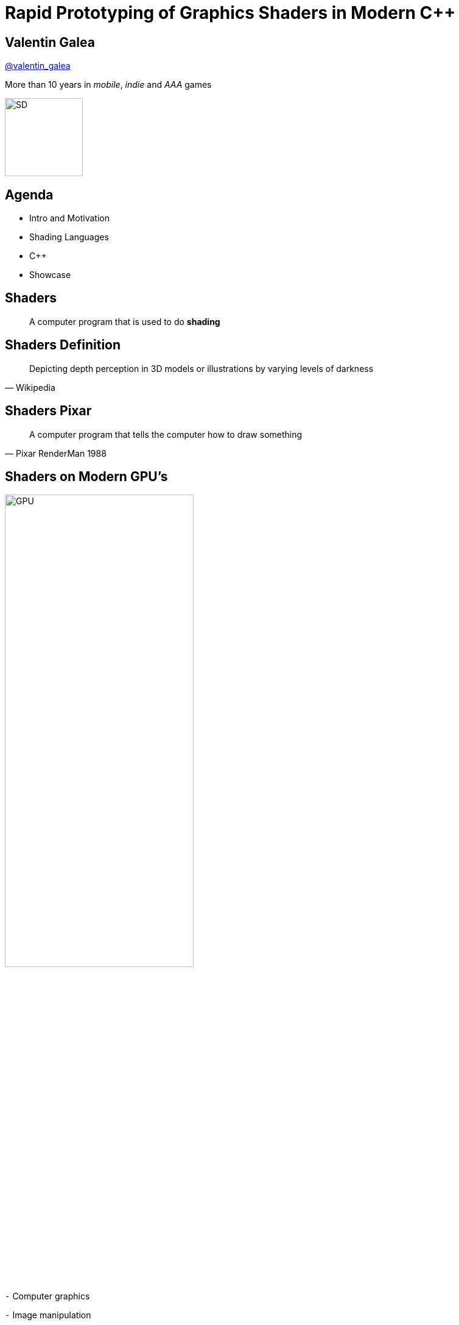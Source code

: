 = Rapid Prototyping of Graphics Shaders in Modern C++
:revealjs_theme: black
:revealjs_transition: fade
:revealjs_controls: true
:revealjs_progress: true
:revealjs_slideNumber: true
:revealjs_history: true
:revealjs_overview: true
:revealjs_fragments: true
:customcss: main.css
:title-slide-background-image: img/title.png
:source-highlighter: highlightjs
:icons: font

[background-image="img/sd-brand/banner.jpg"]
== Valentin Galea
https://twitter.com/valentin_galea[@valentin_galea]

More than 10 years in
_mobile_, _indie_ and _AAA_ games

image::img/sd-brand/SD-logo-white.svg[SD, 128, 128]

== Agenda
- Intro and Motivation
- Shading Languages
- C++
- Showcase

== Shaders
[quote]
A computer program that is used to do *shading*
// originally from https://www.clicktorelease.com/talks/scotlandjs-2015/

[%notitle, background-image="img/intro/shaded_shapes.jpg"]
== Shaders Definition
// from https://www.clicktorelease.com/talks/scotlandjs-2015/files/CubeSphereConeCylinderNoBackgrnd.jpg
// alternative: https://qph.ec.quoracdn.net/main-qimg-f441c2d9b120a389f6fa5c995080adaf-c

[quote, Wikipedia]
Depicting depth perception in 3D models or illustrations by varying levels of darkness

[%notitle, background-image="img/intro/pixar_luxo.jpg"]
== Shaders Pixar
// from https://i.ytimg.com/vi/lkKf9DWmR04/maxresdefault.jpg

[quote, Pixar RenderMan 1988]
A computer program that tells the computer how to draw something
//image::https://upload.wikimedia.org/wikipedia/commons/8/84/Phong-shading-sample.jpg[]
// public domain

[state=GPU]
== Shaders on Modern GPU's
image::img/intro/gpu_gtx1080.png[GPU, width="60%", float="right"]

[%left]
`-` Computer graphics

[%left]
`-` Image manipulation

[%left]
`-` Highly parallel computing

== Why on GPU
image::img/intro/cpu_vs_gpu.png[]
// https://steemit.com/gridcoin/@dutch/hardware-and-project-selection-part-1-cpu-vs-gpu

== Types of Shaders
image::img/intro/pipeline.png[pipeline, float="right"]
// https://open.gl/drawing https://creativecommons.org/licenses/by-sa/4.0/

[%left]
Vertex +
Geometry +
Tessellation +
Fragment(Pixel) +
`-----` +
Compute

== Pixel/Fragment Shader
image::img/intro/materials.jpg[mat, width="80%"]

IMPORTANT: We will concentrate on (procedurally generated) image-only shaders

== Motivation
I wanted to create real-time effects like...

[%notitle, background-image="img/motivation/snail.jpg"]
== Example 1

[%notitle, background-image="img/motivation/rainforest.png"]
== Example 2

[%notitle, background-image="img/motivation/temple.png"]
== Example 3

[state=GPU]
== !
on more limited devices...

[cols="a,a"]
|=================
|
image:img/motivation/galaxy-s7-edge.png[s7]
|
image:img/motivation/tablet-pc.png[tablet-pc]
|=================

[state=commute]
== !
image::img/motivation/commute.png[background]
...because of long commutes!

[state=gpu_bug]
== !
image::img/motivation/snail-bug.png[background]

also because GPU driver render bugs

WARNING: taken on desktop PC / Nvidia GTX 1060

== Giveaway: VML
https://github.com/valentingalea/vml[https://github.com/valentingalea/vml]

[cols="a,a"]
|=================
|
- Debug / Decompile algorithms (from Shadertoy, etc)
- Texture generator (noise patterns, etc)
- Unit Test shaders!
- Quick prototype
|
image:img/motivation/shadertoy.png[shadertoy]
|=================

== Shading Languages
[state=RSL]
== Pixar RenderMan Language
image::img/intro/renderman.jpg[background]

[source, javascript]
-----
/*
 * red mesh                   red shaded mesh
 */
surface basic() {             surface simple(color myOpacity = 1) {
    Ci = (1.0, 0.0, 0.0);         color myColor = (1.0, 0.0, 0.0);
    Oi = 1;                       normal Nn = normalize(N);
}                                 Ci = myColor * myOpacity * diff;
                                  Oi = myOpacity;
                              }
-----

== Shading Languages History
For real-time rendering:

- Early: ARB assembly, Cg
- OpenGL shading language (*GLSL*)
- DirectX High-Level Shader Language (*HLSL*)
- PlayStation Shader Language (similar to HLSL)

== GLSL vs HLSL
// from https://www.opengl.org/sdk/docs/tutorials/ClockworkCoders/lighting.php
[source, javascript]
-----
varying vec3 N;
varying vec3 v;
void main(void)
{
   vec3 L = normalize(gl_LightSource[0].position.xyz - v);
   vec4 Idiff = gl_FrontLightProduct[0].diffuse * max(dot(N,L), 0);
   Idiff = clamp(Idiff, 0.0, 1.0);
   gl_FragColor = Idiff;
}
-----

// from https://www.gamasutra.com/view/feature/131275/implementing_lighting_models_with_.php?page=2
[source, javascript]
-----
float4 main(
    float3 Light: TEXCOORD0,
    float3 Norm : TEXCOORD1) : COLOR
{
    float4 diffuse = { 1.0, 0.0, 0.0, 1.0 };
    float4 ambient = { 0.1, 0.0, 0.0, 1.0 };
    return ambient + diffuse * saturate(dot(Light, Norm));
}
-----

== Languages: Types
[cols="5%,40%,55%", width="100%"]
|==============================================================================
|        | GLSL                | HLSL
| Scalar 2+^| `bool`, `int`, `uint`, `float`, `double`
| Vector | `vec2`, `vec3`, ... | `float2`, `float3`, ...
| Matrix | `mat2`, `mat3`, ... | `float2x2`, `float3x3`, ...
3+^| ...textures, samplers, precision modifiers etc
|==============================================================================

== Languages: Declarations
|==============================================================================
| GLSL              | HLSL                  | C++
3+^|
// stupid asciidoctor bug: doesn't respect column centring
{nbsp}{nbsp}{nbsp}{nbsp}{nbsp}{nbsp}{nbsp}{nbsp}{nbsp}{nbsp}{nbsp}{nbsp}{nbsp}{nbsp}{nbsp}{nbsp}{nbsp}{nbsp}{nbsp}{nbsp}{nbsp}{nbsp}{nbsp}{nbsp}{nbsp}{nbsp}{nbsp}
C-style types and arrays
3+^|
{nbsp}{nbsp}{nbsp}{nbsp}{nbsp}{nbsp}{nbsp}{nbsp}{nbsp}{nbsp}{nbsp}{nbsp}{nbsp}{nbsp}{nbsp}{nbsp}{nbsp}{nbsp}{nbsp}{nbsp}{nbsp}{nbsp}{nbsp}{nbsp}{nbsp}{nbsp}{nbsp}{nbsp}{nbsp}{nbsp}{nbsp}{nbsp}{nbsp}{nbsp}
C-style `struct`
| `T name = T ( ... )` | `T name = { ... }` |  both
|==============================================================================

== Languages: Func Args
|===========================================
| GLSL and HLSL     | C++
| `in T`            | `T`
| `out T`           | `T &`
| `inout T`         | `T &`
2+^|{nbsp}{nbsp}{nbsp}{nbsp}{nbsp}{nbsp}{nbsp}{nbsp}{nbsp}{nbsp}{nbsp}{nbsp}{nbsp}{nbsp}{nbsp}{nbsp}{nbsp}{nbsp}{nbsp}{nbsp}{nbsp}{nbsp}{nbsp}{nbsp}{nbsp}{nbsp}{nbsp}
`const [...] T`
|===========================================

== Vectors and Matrices
[source, cpp]
-----
// vectors are generic
vec2 texcoord1, texcoord2;
vec3 position;
vec4 myRGBA;
ivec2 textureLookup;
bvec3 less;
-----

[source, cpp]
-----
// matrices are floating point only
mat2 mat2D;
mat3 optMatrix;
mat4 view, projection;
-----

== Vector Swizzle
Syntactic sugar for easy referring to components (or combination of)
|=========================
| { x, y, z, w } | to represent points or normals
| { r, g, b, a } | to refer to colors (`a` is alpha/translucency)
| { s, t, p, q } | texture coordinates
|=========================

== Vector Swizzle - Examples
.subcomponents mix & match
[source, cpp]
vec4 v4;
v4.rgba;  // is a vec4 and the same as just using v4,
v4.rgb;   // is a vec3,
v4.b;     // is a float,
v4.xy;    // is a vec2,

[source, cpp]
vec4 pos = vec4(1.0, 2.0, 3.0, 4.0);
vec4 swiz= pos.wzyx; // swiz = (4.0, 3.0, 2.0, 1.0)
vec4 dup = vec4(pos.xx, pos.yy);

.l-value assignment
[source, cpp]
pos.xw = vec2(5.0, 6.0); // pos = (5.0, 2.0, 3.0, 6.0)
pos.xx = vec2(3.0, 4.0); // illegal - 'x' used twice

== Vector Swizzle - Motivation
[source, cpp]
-----
vec3 calcNormal( in vec3 pos )
{
    vec2 e = vec2(1.0, -1.0) * 0.0005;

    return normalize(
        e.xyy * map( pos + e.xyy ).x + 
        e.yyx * map( pos + e.yyx ).x + 
        e.yxy * map( pos + e.yxy ).x + 
        e.xxx * map( pos + e.xxx ).x );
}
-----

== Operators
[cols="a,a"]
|============
| syntax | equivalent
|
[source, cpp]
-----
w = v + u;
-----
|
[source, cpp]
-----
w.x = v.x + u.x;
w.y = v.y + u.y;
w.z = v.z + u.z;
-----
|
[source, cpp]
-----
u = v * m;
-----
|
[source, cpp]
-----
u.x = dot(v, m[0]);
u.y = dot(v, m[1]);
u.z = dot(v, m[2]);
/* dot(a,b) is the inner product of a and b */
-----
|============

[state=STL]
== "Standard Library"
[cols="20%,80%", width="100%"]
|==========================================================
| Math      | `sin`, `cos`, `radians`, `pow`, `exp`, etc
| Common    | `abs`, `sign`, `floor`, `mod`, `min`, etc
| Utility   | `mix`, `step`, `smoothstep`, etc
| Geometry  | `length`, `dot`, `cross`, `distance`, etc 
2+| Specific texture and image sampling ...
|==========================================================

== Shading Languages Future
Basically C++ (usually via LLVM)

[.step]
- Metal Shading Language (C++14, Apple)
 * only on iOS devices
- CUDA Heterogeneous Computing (C++11, NVidia)
 * only for computing, not graphics
- HLSL 6.x (C++98'ish, Microsoft)
 * not released yet

== !
Let's see how C++ can help out, NOW!

[state=plan]
== The Plan
[%step]
- image:img/icon/browser.svg[cpp, 64, 64] Pick a shading language and twist C++ to accept it as source code!
- image:img/icon/management.svg[bonus, 64, 64] BONUS: use the preprocessor for transcription back to the original language(s)!

== The Plan (cont.)
[%step]
- obligatory preprocessor layer
- vector (linear algebra) types
 * swizzle support
- matrix types
- operators
- "standard library" utility/math functions

== Place Your Bets
We will chose *GLSL* as it's used on _desktop_, _web_ and _mobile_

WARNING: only a subset of it - concentrate on procedural graphics thus minimize/eliminate inputs (textures, vertex data, etc)

[state=no_list_decor]
== Design of `vector<>`
[%step]
- {blank}
+
[source, cpp]
-----
template<typename T, size_t N>
struct vector :
    public vector_base<T, N>
{
-----
- {blank}
+
[source, cpp]
-----
    vector();
    explicit vector(scalar_type s);
    template<typename... Args> explicit vector(Args... args);

-----
- {blank}
+
[source, cpp]
-----
    scalar_type& operator[](size_t i);
    scalar_type& operator[](size_t i);

    vector_type& operator +=(scalar_type s);
    vector_type& operator +=(const vector_type& v);
(etc)
-----

== `vector<>` ctor - basic
[source, cpp]
vector()
{
    static_for<0, N>()([this](size_t i) {
        data[i] = 0;
    });
}

[source, cpp]
explicit vector(scalar_type s)
{
    static_for<0, N>()([s, this](size_t i) {
        data[i] = s;
    });
}

[state=no_list_decor]
== `static_for` utility
[%step]
- {blank}
+
[source, cpp]
-----
template<size_t Begin, size_t End>
struct static_for
{
    template<class Func>
    constexpr void operator ()(Func&& f)
    {
        f(Begin);
        static_for<Begin + 1, End>()(std::forward<Func>(f));
    }
};
-----
- {blank}
+
[source, cpp]
-----
template<size_t N>
struct static_for<N, N>
{
    template<class Func>
    constexpr void operator ()(Func&&) { /* terminate */ }
};
-----

[state=no_list_decor]
== `vector<>` ctor - advanced
[%step]
- {blank}
+
[source, cpp]
template<typename A0, typename... Args,
- {blank}
+
[source, cpp]
-----
    class = typename std::enable_if<
        ((sizeof... (Args) >= 1) ||
        ((sizeof... (Args) == 0) && !std::is_scalar_v<A0>))
    >::type>
-----
- {blank}
+
[source, cpp]
explicit vector(A0&& a0, Args&&... args)
{
    static_recurse<0>(
        std::forward<A0>(a0),
        std::forward<Args>(args)...
    );
}

[state=no_list_decor]
== `vector<>` ctor - advanced (2)
[%step]
- {blank}
+
[source, cpp]
-----
template<size_t I, typename Arg0, typename... Args>
void static_recurse(Arg0&& a0, Args&&... args)
{
    construct_at_index<I>(std::forward<Arg0>(a0));

    static_recurse<I + get_size<Arg0>()>(
        std::forward<Args>(args)...
    );
}
-----
- {blank}
+
[source, cpp]
template<size_t I>
void static_recurse()
{ /* terminate */ }

[state=no_list_decor]
== `vector<>` ctor - advanced (3)
[%step]
- {blank}
+
[source, cpp]
template<size_t i>
void construct_at_index(scalar_type arg)
{
    data[i] = arg;
}
- {blank}
+
[source, cpp]
-----
template<size_t i, typename Other, size_t Other_N>
void construct_at_index(vector<Other, Other_N>&& arg)
{
    constexpr auto count = std::min(i + Other_N, num_components);

    static_for<i, count>()([&](size_t j) {
        data[j] = arg.data[j - i];
    });
}
-----

== `vector<>` ctor in action
[source, cpp]
-----
using vec2 = vector<int, 2>;
using vec3 = vector<int, 3>;

vec3 v = vec3(98, vec2(99, 100));
//             ^    ^
//             |    |
//             `-- scalar construct gets called
//                  |
//                  `---- sub-vector construct gets called
//                        and then recursively again
-----

== Godbolt
[source, cpp]
-----
int main()
{
    float a, b;
    scanf("%f %f", &a, &b);

    auto v = vec3(1.f, vec2(a, b));

    printf("%f %f", v.x, v.y);
}
-----

`-std=c++17 -Wall -O2` https://tinyurl.com/godbolt[(source)]

// VML: https://godbolt.org/z/sVJV5W
// VML -Ofast https://godbolt.org/z/2mD0zn

[state=godbolt]
== Godbolt (cont.)
[cols="a,a,a"]
|==================
| clang (5.x/6.x) | gcc (7.x/8.x) | msvc (2017)

| [source, cpp]
-----
call    scanf
movss   xmm0, dword ptr [rsp + 4]
cvtss2sd        xmm1, xmm0
movss   xmm0, dword ptr [rsp]
cvtss2sd        xmm2, xmm0
movsd   xmm0, qword ptr [rip + .LCPI0_0]
mov     edi, offset .L.str.1
mov     al, 3
call    printf
-----

| [source, cpp]
-----
call    scanf
pxor    xmm2, xmm2
pxor    xmm1, xmm1
movsd   xmm0, QWORD PTR .LC1[rip]
mov     edi, OFFSET FLAT:.LC2
mov     eax, 3
cvtss2sd        xmm2, DWORD PTR [rsp+12]
cvtss2sd        xmm1, DWORD PTR [rsp+8]
call    printf
-----

| [source, cpp]
-----
call    scanf
movss   xmm1, DWORD PTR b$[rsp]
lea     rcx, OFFSET FLAT:`string'
movss   xmm0, DWORD PTR a$[rsp]
movss   DWORD PTR $T1[rsp+4], xmm1
movsd   xmm1, QWORD PTR __real@3ff0000000
movss   DWORD PTR $T1[rsp], xmm0
movq    rdx, xmm1
mov     rax, QWORD PTR $T1[rsp]
mov     QWORD PTR <args_1>$[rsp], rax
movss   xmm3, DWORD PTR <args_1>$[rsp+4]
movss   xmm2, DWORD PTR <args_1>$[rsp]
cvtps2pd xmm3, xmm3
cvtps2pd xmm2, xmm2
movq    r9, xmm3
movq    r8, xmm2
call    printf
-----
|==================

//- TRIVIA: gcc's `cvtss2sd` from memory is pessimization (https://stackoverflow.com/a/16597686)

== Problem: Debug
[source, cpp]
void static_for<0ul, 3ul>::operator()<vector<float, 3ul>...
    push    rbp
    mov     rbp, rsp
    sub     rsp, 32
    mov     QWORD PTR [rbp-24], rdi
    mov     QWORD PTR [rbp-32], rsi
    mov     rax, QWORD PTR [rbp-32]
    mov     esi, 0
    mov     rdi, rax
    call    vector<float, 3ul>::vector(float)::{lambda(unsigned...
    mov     rax, QWORD PTR [rbp-32]
    mov     rdi, rax
    call    vector<float, 3ul>::vector(float)::{lambda(unsigned...
    mov     rdx, rax
    lea     rax, [rbp-1]
    mov     rsi, rdx
    mov     rdi, rax
    call    void static_for<1ul, 3ul>::operator()<vector...
    nop
    leave
    ret

== Solution: C++17 Fold Expressions
.Unary right fold
`(E op ...)` -> `(E~1~ op (... op (E~N-1~ op E~N~)))`

//`(... op E)` -> `(((E~1~ op E~2~) op ...) op E~N~)`
//`(E op ... op I)` -> `(E~1~ op (... op (E~N−1~ op (E~N~ op I))))`
//`(I op ... op E)` -> `((((I op E~1~) op E~2~) op ...) op E~N~)`

[cols="^30%,^30%,^40%"]
|======
3+^| {blank} +
{blank}
| clang 3.6+ | gcc 6+ | MSVC 2017 15.5+
|======

[state=no_list_decor]
== Improved design of `vector<>`
[%step]
- {blank}
+
[source, cpp]
-----
template<typename T, size_t... Ns>
struct vector :
    public vector_base<T, Ns...>
{

-----
- {blank}
+
[source, cpp]
-----
    vector()
    {
        ((data[Ns] = 0), ...);
    }
-----
- {blank}
+
[source, cpp]
-----
    explicit vector(scalar_type s)
    {
        ((data[Ns] = s), ...);
    }

    template<typename A0, typename... Args> explicit vector
(etc)
-----

== Folding Expressions in action
[cols="a,a"]
|============
| declaration | instantiation
|
{blank} +
[source, cpp]
-----
explicit vector(scalar_type s)
{
    ((data[Ns] = s), ...);
}
-----
|
[source, cpp]
-----
vector<float, 0, 1, 2>

explicit vector(float s)
{
    data[0] = s,
    data[1] = s,
    data[2] = s;
}
-----
|============

== Improved `vector<>` ctor
[source, cpp]
-----
template<typename A0, typename... Args>
explicit vector(A0&& a0, Args&&... args)
{
    size_t i = 0; // advances as we consume args

    // consume the first one
    construct_at_index(i, std::forward<A0>(a0));

    // consume the rest, if any
    (construct_at_index(i, std::forward<Args>(args)), ...);
}
-----

== Swizzling

== `vector_base` naive impl
[source, cpp]
-----
template<typename T>
struct vector_base<T, 2>
{
    union
    {
        T data[2];
        struct { T x, y; };
        struct { T s, t; };
        struct { T u, v; };
    }
};
-----

== `vector_base` naive impl (2)
[source, cpp]
-----
template<typename T>
struct vector_base<T, 3>
{
    union
    {
        T data[3];
        struct { T x, y, z; };
        struct { T r, g, b; };
        struct { T s, t, p; };
    }
};
-----

== `vector_base` naive impl (3)
[source, cpp]
-----
template<typename T>
struct vector_base<T, 4>
{
    union
    {
        T data[4];
        struct { T x, y, z, w; };
        struct { T r, g, b, a; };
        struct { T s, t, p, q; };
    }
};
-----

== `vector_base` notes
NOTE: both anonymous `struct` and `union` are permitted, only MSVC complains with warning

WARNING: `union` active member switching can be tricky `[10.5]` but we'll use only trivial types with trivial assignment 

== Swizzle
TIP: We introduce an additional proxy class that allows custom access to the indices and we create all possible permutations (per GLSL/HLSL standard)

[source, cpp]
-----
template<class vector_type, class T, size_t N, size_t... indices>
struct swizzler
{
    T data[N];

(etc)
-----

== Swizzle for `vector<T, 3>`
[source, cpp]
-----
union
{
    T data[3];

    struct {
        swizzler<0>::type x;
        swizzler<1>::type y;
        swizzler<2>::type z;
    };
    struct {
        swizzler<0>::type r;
        swizzler<1>::type g;
        swizzler<2>::type b;
    };
    struct {
        swizzler<0>::type s;
        swizzler<1>::type t;
        swizzler<2>::type p;
    };
    ...
-----

== swizzle (cont.)
[source, cpp]
-----
    ...
    swizzler<0, 0>::type xx, rr, ss;
    swizzler<0, 1>::type xy, rg, st;
    swizzler<0, 2>::type xz, rb, sp;
    swizzler<1, 0>::type yx, gr, ts;
    swizzler<1, 1>::type yy, gg, tt;
    swizzler<1, 2>::type yz, gb, tp;
    swizzler<2, 0>::type zx, br, ps;
    swizzler<2, 1>::type zy, bg, pt;
    swizzler<2, 2>::type zz, bb, pp;
    ...
-----

== ...more swizzle
[source, cpp]
-----
    ...
    swizzler<0, 0, 0>::type xxx, rrr, sss;
    swizzler<0, 0, 1>::type xxy, rrg, sst;
    swizzler<0, 0, 2>::type xxz, rrb, ssp;
    swizzler<0, 1, 0>::type xyx, rgr, sts;
    swizzler<0, 1, 1>::type xyy, rgg, stt;
    swizzler<0, 1, 2>::type xyz, rgb, stp;
    swizzler<0, 2, 0>::type xzx, rbr, sps;
    swizzler<0, 2, 1>::type xzy, rbg, spt;
    swizzler<0, 2, 2>::type xzz, rbb, spp;
    swizzler<1, 0, 0>::type yxx, grr, tss;
    swizzler<1, 0, 1>::type yxy, grg, tst;
    swizzler<1, 0, 2>::type yxz, grb, tsp;
    ...
-----

== ...even more swizzle!
[source, cpp]
-----
    ...
    swizzler<2, 1, 2, 0>::type zyzx, bgbr, ptps;
    swizzler<2, 1, 2, 1>::type zyzy, bgbg, ptpt;
    swizzler<2, 1, 2, 2>::type zyzz, bgbb, ptpp;
    swizzler<2, 2, 0, 0>::type zzxx, bbrr, ppss;
    swizzler<2, 2, 0, 1>::type zzxy, bbrg, ppst;
    swizzler<2, 2, 0, 2>::type zzxz, bbrb, ppsp;
    swizzler<2, 2, 1, 0>::type zzyx, bbgr, ppts;
    swizzler<2, 2, 1, 1>::type zzyy, bbgg, pptt;
    swizzler<2, 2, 1, 2>::type zzyz, bbgb, pptp;
    swizzler<2, 2, 2, 0>::type zzzx, bbbr, ppps;
    swizzler<2, 2, 2, 1>::type zzzy, bbbg, pppt;
    swizzler<2, 2, 2, 2>::type zzzz, bbbb, pppp;
};
-----

== `swizzler<>` design
[source, cpp]
-----
template<
    typename vector_type,
    typename scalar_type,
    size_t N,
    size_t... indices>
struct swizzler
{
    T data[N];
    // N might differ from vector_type::num_components
    // ex: .xxxx from vec2

(etc)
-----

[state=no_list_decor]
== `swizzler<>` conversions
[%step]
- Needs to implicitly convert/assign to its `vector<>` equivalent
- {blank}
+
[source, cpp]
operator vector_type()
{
    vector_type vec;
    assign_across(vec, 0, indices...);
    return vec;
}
- {blank}
+
[source, cpp]
swizzler& operator=(const vector_type& vec)
{
    assign_across(vec, 0, indices...);
    return *this;
}

[state=no_list_decor]
== `swizzler<>` design (cont.)
We use same fold expression trick

[%step]
- {blank}
+
[source, cpp]
template<typename... Indices>
void assign_across(vector_type& vec, size_t i, Indices ...j) const
{
    ((vec[i++] = data[j]), ...);
}
- {blank}
+
[source, cpp]
template<typename... Indices>
void assign_across(const vector_type& vec, size_t i, Indices ...j)
{
    ((data[j] = vec[i++]), ...);
}

== `swizzler<>` problem
[source, cpp]
vec3 v = vec4(other.xy, other.zw);

[source, asm]
> error: no matching function for call to [...]
> template argument deduction/substitution failed: [...]

[%step]
- Solution? Introduce another abstraction layer!
- {blank}
+
[source]
(construct_at_index(i, decay(std::forward<Args>(args))), ...);
- `decay` calls equivalent member function (or does nothing for scalar)
- both `vector` and `swizzler` have one so they can interchange easily

== Operators and Functions

[state=no_list_decor]
== !
We will need to re-create a lot of generic utility functions

[%step]
- {blank}
Example: the dot (inner) product of two vectors
- {blank}
+
[source, cpp]
template<typename T, size_t... Ns>
T dot(const vector<T, Ns...> &, const vector<T, Ns...> &);
+
[source, cpp]
float n = dot(vec3(1, 0, 0), vec3(0, 0, 1));

[%notitle, state=no_list_decor]
== Functions problem
WARNING: We immediately hit a big problem!

[source, cpp]
vec3 v = vec3(1, 0, 0);
float n = dot(v.xzx, v.zyx);

[source, asm]
> 'dot': no matching overloaded function found
> could not deduce template argument

== !
NOTE: Type deduction does not consider implicit conversions!

[%step]
- Possible fixes:
- {blank}
+
[source, cpp]
float n = dot<float, 0, 1, 2>(v.xzx, v.zyx);
- create by hand all scalar/size combinations :(
- SFINAE tricks

[state=no_list_decor]
== A better fix
NOTE: we place the functions in a non-deduced context: inside `vector<>` itself!

[%step]
- {blank}
+
[source, cpp]
-----
template<typename T, size_t... Ns>
struct vector
{

    friend T dot(const vector& a, const vector& b)
    {
        /* inline friend found via ADL */
    }

(etc)
-----

[state=no_list_decor]
== Are we done?
WARNING: No!

[%step]
- {blank}
+
.Lots of shader code uses scalar types only:
[source, cpp]
float opS(float d1, float d2)
{
    return max(-d2, d1);
}
- {blank}
+
.We only provide the vector variant
[source, cpp]
friend vector max(const vector& a, const vector& b)
{
    return vector((a.data[Ns] < b.data[Ns] ? a.data[Ns] : b.data[Ns])...);
}

[state=no_list_decor]
== More trouble
[%step]
- {blank}
+
.Ambiguity with literals:
[source, cpp]
-----
smoothstep(0, 1, v.xyz);
//           ^
//           could be `int`, `float` or `double`
-----
- {blank}
+
[source, cpp]
-----
friend vector smoothstep(scalar_type, scalar_type, const vector&);
//       ^
//       only templated on vector
-----

[state=no_list_decor]
== Solution
Inspect the list of function args and deduct a vector type using `std::common_type` techniques

[%step]
- {blank}
+
.First: need to make `vec1` convert to/from scalars
[source, cpp]
std::is_convertible<vec1, float>::value == true
- {blank}
+
.Then: provide custom type traits
[source, cpp]
promote_to_vec< float                >::type == vec1
- {blank}
+
[source, cpp]
promote_to_vec< vec3                 >::type == vec3
promote_to_vec< decltype(vec3().xyz) >::type == vec3
- {blank}
+
[source, cpp]
promote_to_vec< vec3, float          >::type == vec3
promote_to_vec< vec3, float, double  >::type == vec3

[state=no_list_decor]
== Solution (cont.)
[%step]
- {blank}
+
.Insted of `friend` functions are `static`
[source, cpp]
template<template<class, size_t...> class vector, class T, size_t...
struct builtin_func_lib
{
    static vector max(const vector& a, const vector& b)
(etc)
- {blank}
+
.Create an all-forwarding monster function
[source, cpp]
template<class... Args>
inline auto func(Args&&... args) ->
    decltype(decay(
        promote_to_vec<Args...>::type::
        func(std::forward<Args>(args)...)))
{
    return
        promote_to_vec<Args...>::type:: 
        func(std::forward<Args>(args)...);
}

== Solution - Compromise
[source, javascript]
...
MAKE_LIB_FUNC(abs)
MAKE_LIB_FUNC(sign)
MAKE_LIB_FUNC(floor)
MAKE_LIB_FUNC(trunc)
MAKE_LIB_FUNC(ceil)
MAKE_LIB_FUNC(fract)
MAKE_LIB_FUNC(mod)
MAKE_LIB_FUNC(min)
MAKE_LIB_FUNC(max)
MAKE_LIB_FUNC(clamp)
MAKE_LIB_FUNC(mix)
MAKE_LIB_FUNC(step)
MAKE_LIB_FUNC(smoothstep)
...

== Solution - Demo
[source, cpp]
return max(-d2, d1);
//            ||
//            ||
//            \/
    promote_to_vec<float, float>
//            ||
//            ||
//            \/
return vector<float, 0>::max(-d2, d1);

[%notitle]
== Matrix
image::vid/matrix.gif[the matrix]

== the `matrix<>` datatype
Now that we have `vector<>` a matrix is more straightforward

[source, cpp]
template<
    typename,
    template<typename, size_t...> class vector_type,
    typename...
>
struct matrix;

== Folding helper
NOTE: two dimensional -> introduce helper type for the indices

[source, cpp]
template<size_t...>
struct indices_pack;

[state=no_list_decor]
== the `matrix<>` datatype (cont.)
[%step]
- {blank}
+
[source, cpp]
template<
    typename scalar_type,
    template<typename, size_t...> class vector_type,
    size_t... Columns,
    size_t... Rows
>
struct matrix<scalar_type, vector_type, 
    indices_pack<Columns...>, indices_pack<Rows...>>
- {blank}
+
[source, cpp]
-----
{
    static constexpr auto N = sizeof...(Columns);
    static constexpr auto M = sizeof...(Rows);

    using column_type = vector_type<scalar_type, Columns...>;
    using row_type = vector_type<scalar_type, Rows...>;

    column_type data[M];
(etc)
-----

== the `matrix<>` declaration
[source, cpp]
-----
using vec2 = vector<float, 0, 1>;
using vec3 = vector<float, 0, 1, 2>;

using mat2 = matrix<float, vector,
    indices_pack<0, 1>, indices_pack<0, 1>>;

using mat3 = matrix<float, vector,
    indices_pack<0, 1, 2>, indices_pack<0, 1, 2>>;

using mat2x3 = matrix<float, vector,
    indices_pack<0, 1>, indices_pack<0, 1, 2>>;
-----

[state=no_list_decor]
== the `matrix<>` constructors
[%step]
- {blank}
+
[source, cpp]
matrix() = default; // zeroes all data
- {blank}
+
[source, cpp]
explicit matrix(scalar_type s) // fill in diagonally
{
    ((data[Rows][Rows] = s), ...);
}
- {blank}
+
[source, cpp]
template<typename... Args>
explicit matrix(Args&&... args)
{
    size_t i = 0;
    (construct_at_index(i, 
        decay(std::forward<Args>(args))), ...);
}

== the `matrix<>` ops and funcs
- can recycle the same binary operators as vector if written generic
- except _multiplication_
 * which needs to be handled differently
 * for all variations of `matrix`, `row_type`, `column_type`

== Prior Art
TIP: not invented here :)

== !
- clang vector extensions
* {blank}
+
[source, cpp]
typedef float vec3 __attribute__((ext_vector_type(3)));
* PRO: supports full swizzling
* CON: very limited in initializations

== !
- 3rd party libraries
* GLM
** `.xyz()` style only
** horrible preprocessor heavy implementation
* CXXSwizzle
** full spec
** slow debug

== Results

== !
...but first: Crash Course into Procedural Graphics!

NOTE: Courtesy of @ReinderNijhoff https://www.shadertoy.com/view/4dSfRc

[%notitle, background-image="img/tutorial/step_1.png"]
== raymarch tutorial step 1
[%notitle, background-image="img/tutorial/step_2.png"]
== raymarch tutorial step 2
[%notitle, background-image="img/tutorial/step_3.png"]
== raymarch tutorial step 3
[%notitle, background-image="img/tutorial/step_4.png"]
== raymarch tutorial step 4
[%notitle, background-image="img/tutorial/step_5.png"]
== raymarch tutorial step 5
[%notitle, background-video="vid/raymarch.mp4", options="loop,muted"]
== raymarch tutorial step 6
[%notitle, background-image="img/tutorial/step_7.png"]
== raymarch tutorial step 7
[%notitle, background-image="img/tutorial/step_8.png"]
== raymarch tutorial step 8

== Showcase

== GPU / desktop PC
- https://www.shadertoy.com/user/valentingalea
- Nvidia GeForce 1060
- 1080p

== CPU / desktop PC
- minimal draw app with https://www.libsdl.org/
- AMD FX 8350 8-core 4.00 GHz
- Microsoft Visual C++ 2017
 * `/O2 /Ob2 /fp:fast /fp:except-`

== CPU / mobile phone
- C4Droid app (https://play.google.com/store/apps/details?id=com.n0n3m4.droidc)
- Samsung Galaxy S7
- GCC 8.0
 * `-Ofast -march=native -funroll-loops`

== Hello World (CPU)
|==========================================================================================
| | image:img/showcase/pc_default.png[Default(PC)] | image:img/showcase/droid_default.jpg[Default(Droid)]
| 240x240 px | 85.62 FPS | 166.77 FPS
| 120x120 px | 100.27 FPS | 468.49 FPS
|==========================================================================================
// PC: 240p max: 93.77 avrg: 85.62 | 120p max: 115.20 avrg: 100.27
// Droid: 240p max: 376.08 avrg: 166.77 | 120p max: 907.26 avrg: 468.49

[%notitle, background-video="vid/planet.mp4", options="loop,muted"]
== Planet (GPU)

== Planet (CPU)
|==========================================================================================
| | image:img/showcase/pc_planet.png[Planet(PC)] | image:img/showcase/droid_planet.jpg[Planet(Droid)]
| 240x240 px | 1.92 FPS | 0.83 FPS
| 120x120 px | 7.30 FPS | 3.34 FPS
|==========================================================================================
// PC: 240p max: 1.92 avrg: 1.70 | 120p max: 7.30 avrg: 6.48
// PC @work 240p max: 4.42 avrg 4.06
// Droid: 240p max: 0.84 avrg: 0.73 | 120p max: 3.23 avrg 2.87

[%notitle, background-video="vid/clouds.mp4", options="loop,muted"]
== Clouds (GPU)

== Clouds (CPU)
|==========================================================================================
| | image:img/showcase/pc_clouds.png[Clouds(PC)] | image:img/showcase/droid_clouds.jpg[Clouds(Droid)]
| 240x240 px | 2.54 FPS | 2.44 FPS
| 120x120 px | 9.63 FPS | 9.64 FPS
|==========================================================================================
// PC: 240p max: 2.54 avrg: 1.79 | 120p max: 9.63 avrg: 6.48
// Droid: 240p max: 2.44 avrg: 1.72 | 120p max: 9.63 avrg: 6.48

[%notitle, background-video="vid/vinyl.mp4", options="loop,muted"]
== Vinyl Turntable (GPU)

== Vinyl Turntable (CPU)
|==========================================================================================
| | image:img/showcase/pc_vinyl.png[Vinyl(PC)] | image:img/showcase/droid_vinyl.jpg[Clouds(Droid)]
| 240x240 px | 8.44 FPS | 2.94 FPS
| 120x120 px | 28.11 FPS | 12.82 FPS
|==========================================================================================
// PC: 240p max: 8.44 avrg: 7.82 | 120p max: 28.11 avrg: 25.98
// Droid: 240p max: 2.94 avrg: 2.43 | 120p max: 12.84 avrg: 9.94

[%notitle, background-video="vid/egg.mp4", options="loop,muted"]
== The End
[%step]
- image:img/icon/twitter.png[Twitter, 64, 64] @valentin_galea
- image:img/icon/github.png[Github, 64, 64] https://github.com/valentingalea/
- image:img/sd-brand/SD-logo-white-orange.svg[SD, 128, 128] https://www.splashdamage.com/

== Attribution
- Piotr Gwiazdowski @gwiazdorrr for original inspiration and help
- Shading and Renderman: Jaume Sanchez | @thespite
- Motivation Shaders: Inigo Quilez https://www.shadertoy.com/view/ld3Gz2 https://www.shadertoy.com/view/ldScDh https://www.shadertoy.com/view/4ttSWf
- GPU pipeline: https://open.gl/ (CC BY-SA 4.0) 
- All other images under "Fair Use"/"Fair Dealing"
